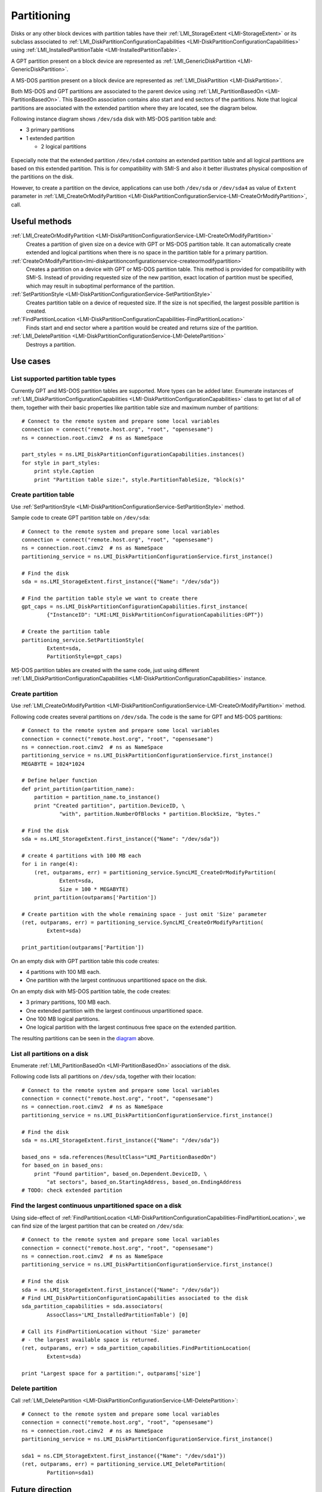 Partitioning
============

Disks or any other block devices with partition tables have their
:ref:`LMI_StorageExtent <LMI-StorageExtent>` or its subclass associated to
:ref:`LMI_DiskPartitionConfigurationCapabilities <LMI-DiskPartitionConfigurationCapabilities>`
using :ref:`LMI_InstalledPartitionTable <LMI-InstalledPartitionTable>`.

A GPT partition present on a block device are represented as
:ref:`LMI_GenericDiskPartition <LMI-GenericDiskPartition>`.

A MS-DOS partition present on a block device are represented as
:ref:`LMI_DiskPartition <LMI-DiskPartition>`.

Both MS-DOS and GPT partitions are associated to the parent device using
:ref:`LMI_PartitionBasedOn <LMI-PartitionBasedOn>`. This BasedOn association
contains also start and end sectors of the partitions. Note that logical
partitions are associated with the extended partition where they are located,
see the diagram below.

.. _diagram:

Following instance diagram shows ``/dev/sda`` disk with MS-DOS partition table
and:

* 3 primary partitions

* 1 extended partition

  * 2 logical partitions

.. figure:: pic/partition-instance.svg
   :target: ../_images/partition-instance.svg

Especially note that the extended partition ``/dev/sda4`` *contains* an extended
partition table and all logical partitions are based on this extended
partition. This is for compatibility with SMI-S and also it better illustrates
physical composition of the partitions on the disk.

However, to create a partition on the device, applications can use both
``/dev/sda`` or ``/dev/sda4`` as value of ``Extent`` parameter in
:ref:`LMI_CreateOrModifyPartition <LMI-DiskPartitionConfigurationService-LMI-CreateOrModifyPartition>`,
call.


Useful methods
--------------

:ref:`LMI_CreateOrModifyPartition <LMI-DiskPartitionConfigurationService-LMI-CreateOrModifyPartition>`
  Creates a partition of given size on a device with GPT or MS-DOS partition
  table. It can automatically create extended and logical partitions
  when there is no space in the partition table for a primary partition.

:ref:`CreateOrModifyPartition<lmi-diskpartitionconfigurationservice-createormodifypartition>`
  Creates a partition on a device with GPT or MS-DOS partition table.
  This method is provided for compatibility with SMI-S. Instead of providing
  requested size of the new partition, exact location of partition
  must be specified, which may result in suboptimal performance of the
  partition.

:ref:`SetPartitionStyle <LMI-DiskPartitionConfigurationService-SetPartitionStyle>`
  Creates partition table on a device of requested size. If the size is not
  specified, the largest possible partition is created.

:ref:`FindPartitionLocation <LMI-DiskPartitionConfigurationCapabilities-FindPartitionLocation>`
  Finds start and end sector where a partition would be created and returns
  size of the partition.

:ref:`LMI_DeletePartition <LMI-DiskPartitionConfigurationService-LMI-DeletePartition>`
  Destroys a partition.

Use cases
---------


List supported partition table types
^^^^^^^^^^^^^^^^^^^^^^^^^^^^^^^^^^^^

Currently GPT and MS-DOS partition tables are supported. More types can be added
later. Enumerate instances of
:ref:`LMI_DiskPartitionConfigurationCapabilities <LMI-DiskPartitionConfigurationCapabilities>`
class to get list of all of them, together with their basic properties like
partition table size and maximum number of partitions::

    # Connect to the remote system and prepare some local variables
    connection = connect("remote.host.org", "root", "opensesame")
    ns = connection.root.cimv2  # ns as NameSpace

    part_styles = ns.LMI_DiskPartitionConfigurationCapabilities.instances()
    for style in part_styles:
        print style.Caption
        print "Partition table size:", style.PartitionTableSize, "block(s)"

.. _example-create-partition-table:

Create partition table
^^^^^^^^^^^^^^^^^^^^^^

Use
:ref:`SetPartitionStyle <LMI-DiskPartitionConfigurationService-SetPartitionStyle>`
method.

Sample code to create GPT partition table on ``/dev/sda``::

    # Connect to the remote system and prepare some local variables
    connection = connect("remote.host.org", "root", "opensesame")
    ns = connection.root.cimv2  # ns as NameSpace
    partitioning_service = ns.LMI_DiskPartitionConfigurationService.first_instance()

    # Find the disk
    sda = ns.LMI_StorageExtent.first_instance({"Name": "/dev/sda"})

    # Find the partition table style we want to create there
    gpt_caps = ns.LMI_DiskPartitionConfigurationCapabilities.first_instance(
            {"InstanceID": "LMI:LMI_DiskPartitionConfigurationCapabilities:GPT"})

    # Create the partition table
    partitioning_service.SetPartitionStyle(
            Extent=sda,
            PartitionStyle=gpt_caps)

MS-DOS partition tables are created with the same code, just using different
:ref:`LMI_DiskPartitionConfigurationCapabilities <LMI-DiskPartitionConfigurationCapabilities>`
instance.

.. _example-create-partition:

Create partition
^^^^^^^^^^^^^^^^

Use
:ref:`LMI_CreateOrModifyPartition <LMI-DiskPartitionConfigurationService-LMI-CreateOrModifyPartition>`
method.

Following code creates several partitions on ``/dev/sda``. The code is the same
for GPT and MS-DOS partitions::

    # Connect to the remote system and prepare some local variables
    connection = connect("remote.host.org", "root", "opensesame")
    ns = connection.root.cimv2  # ns as NameSpace
    partitioning_service = ns.LMI_DiskPartitionConfigurationService.first_instance()
    MEGABYTE = 1024*1024

    # Define helper function
    def print_partition(partition_name):
        partition = partition_name.to_instance()
        print "Created partition", partition.DeviceID, \
                "with", partition.NumberOfBlocks * partition.BlockSize, "bytes."

    # Find the disk
    sda = ns.LMI_StorageExtent.first_instance({"Name": "/dev/sda"})

    # create 4 partitions with 100 MB each
    for i in range(4):
        (ret, outparams, err) = partitioning_service.SyncLMI_CreateOrModifyPartition(
                Extent=sda,
                Size = 100 * MEGABYTE)
        print_partition(outparams['Partition'])

    # Create partition with the whole remaining space - just omit 'Size' parameter
    (ret, outparams, err) = partitioning_service.SyncLMI_CreateOrModifyPartition(
            Extent=sda)

    print_partition(outparams['Partition'])

On an empty disk with GPT partition table this code creates:

* 4 partitions with 100 MB each.

* One partition with the largest continuous unpartitioned space on the disk.

On an empty disk with MS-DOS partition table, the code creates:

* 3 primary partitions, 100 MB each.

* One extended partition with the largest continuous unpartitioned space.

* One 100 MB logical partitions.

* One logical partition with the largest continuous free space on the extended
  partition.

The resulting partitions can be seen in the diagram_ above.

List all partitions on a disk
^^^^^^^^^^^^^^^^^^^^^^^^^^^^^

Enumerate :ref:`LMI_PartitionBasedOn <LMI-PartitionBasedOn>` associations of the
disk.

Following code lists all partitions on ``/dev/sda``, together with their
location::

    # Connect to the remote system and prepare some local variables
    connection = connect("remote.host.org", "root", "opensesame")
    ns = connection.root.cimv2  # ns as NameSpace
    partitioning_service = ns.LMI_DiskPartitionConfigurationService.first_instance()

    # Find the disk
    sda = ns.LMI_StorageExtent.first_instance({"Name": "/dev/sda"})

    based_ons = sda.references(ResultClass="LMI_PartitionBasedOn")
    for based_on in based_ons:
        print "Found partition", based_on.Dependent.DeviceID, \
            "at sectors", based_on.StartingAddress, based_on.EndingAddress
    # TODO: check extended partition

Find the largest continuous unpartitioned space on a disk
^^^^^^^^^^^^^^^^^^^^^^^^^^^^^^^^^^^^^^^^^^^^^^^^^^^^^^^^^

Using side-effect of
:ref:`FindPartitionLocation <LMI-DiskPartitionConfigurationCapabilities-FindPartitionLocation>`,
we can find size of the largest partition that can be created on ``/dev/sda``::

    # Connect to the remote system and prepare some local variables
    connection = connect("remote.host.org", "root", "opensesame")
    ns = connection.root.cimv2  # ns as NameSpace
    partitioning_service = ns.LMI_DiskPartitionConfigurationService.first_instance()

    # Find the disk
    sda = ns.LMI_StorageExtent.first_instance({"Name": "/dev/sda"})
    # Find LMI_DiskPartitionConfigurationCapabilities associated to the disk
    sda_partition_capabilities = sda.associators(
            AssocClass='LMI_InstalledPartitionTable') [0]

    # Call its FindPartitionLocation without 'Size' parameter
    # - the largest available space is returned.
    (ret, outparams, err) = sda_partition_capabilities.FindPartitionLocation(
            Extent=sda)

    print "Largest space for a partition:", outparams['size']

Delete partition
^^^^^^^^^^^^^^^^

Call
:ref:`LMI_DeletePartition <LMI-DiskPartitionConfigurationService-LMI-DeletePartition>`::

    # Connect to the remote system and prepare some local variables
    connection = connect("remote.host.org", "root", "opensesame")
    ns = connection.root.cimv2  # ns as NameSpace
    partitioning_service = ns.LMI_DiskPartitionConfigurationService.first_instance()

    sda1 = ns.CIM_StorageExtent.first_instance({"Name": "/dev/sda1"})
    (ret, outparams, err) = partitioning_service.LMI_DeletePartition(
            Partition=sda1)

Future direction
----------------

In future, we might implement:

* :ref:`LMI_CreateOrModifyPartition <LMI-DiskPartitionConfigurationService-LMI-CreateOrModifyPartition>`
  would also modify existing partitions, for example resize them.
